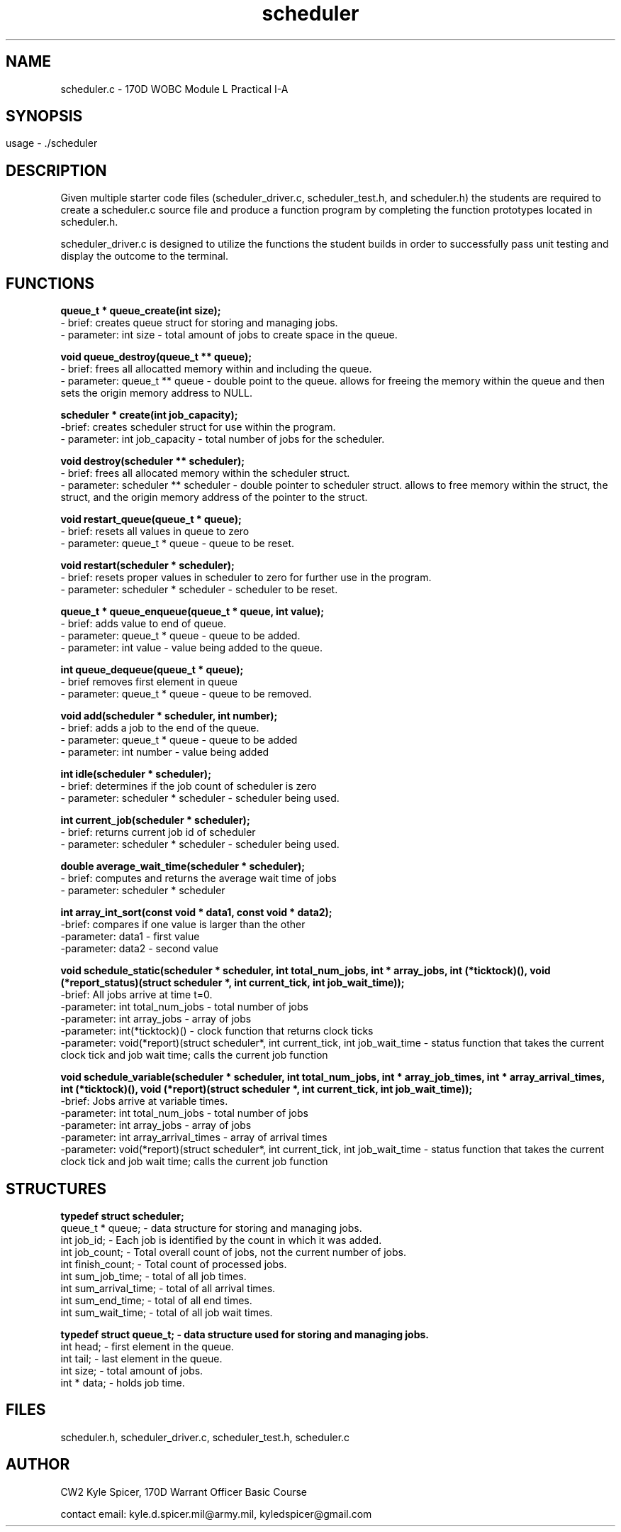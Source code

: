 .TH scheduler 1 "October 2022" "user manual"
.SH NAME
.PP
scheduler.c - 170D WOBC Module L Practical I-A
.SH
.PP
.SH SYNOPSIS
.PP
usage - ./scheduler
.PP
.SH DESCRIPTION
.PP
Given multiple starter code files (scheduler_driver.c, scheduler_test.h, and scheduler.h) the students are required to create a scheduler.c source file and produce a function program by completing the function prototypes located in scheduler.h. 

scheduler_driver.c is designed to utilize the functions the student builds in order to successfully pass unit testing and display the outcome to the terminal. 

.PP
.SH FUNCTIONS
.PP

.B queue_t * queue_create(int size);
    - brief: creates queue struct for storing and managing jobs.
    - parameter: int size - total amount of jobs to create space in the queue.

.B void queue_destroy(queue_t ** queue);
    - brief: frees all allocatted memory within and including the queue.
    - parameter: queue_t ** queue - double point to the queue. allows for freeing the memory within the queue and then sets the origin memory address to NULL.

.B scheduler * create(int job_capacity);
    -brief: creates scheduler struct for use within the program.
    - parameter: int job_capacity - total number of jobs for the scheduler.

.B void destroy(scheduler ** scheduler);
    - brief: frees all allocated memory within the scheduler struct.
    - parameter: scheduler ** scheduler - double pointer to scheduler struct. allows to free memory within the struct, the struct, and the origin memory address of the pointer to the struct.

.B void restart_queue(queue_t * queue);
    - brief: resets all values in queue to zero
    - parameter: queue_t * queue - queue to be reset.

.B void restart(scheduler * scheduler);
    - brief: resets proper values in scheduler to zero for further use in the program.
    - parameter: scheduler * scheduler - scheduler to be reset.

.B queue_t * queue_enqueue(queue_t * queue, int value);
    - brief: adds value to end of queue.
    - parameter: queue_t * queue - queue to be added.
    - parameter: int value - value being added to the queue.

.B int queue_dequeue(queue_t * queue);
    - brief removes first element in queue
    - parameter: queue_t * queue - queue to be removed.

.B void add(scheduler * scheduler, int number);
    - brief: adds a job to the end of the queue.
    - parameter: queue_t * queue - queue to be added
    - parameter: int number - value being added

.B int idle(scheduler * scheduler);
    - brief: determines if the job count of scheduler is zero
    - parameter: scheduler * scheduler - scheduler being used.

.B int current_job(scheduler * scheduler);
    - brief: returns current job id of scheduler
    - parameter: scheduler * scheduler - scheduler being used.

.B double average_wait_time(scheduler * scheduler);
    - brief: computes and returns the average wait time of jobs
    - parameter: scheduler * scheduler

.B int array_int_sort(const void * data1, const void * data2);
    -brief: compares if one value is larger than the other
    -parameter: data1 - first value
    -parameter: data2 - second value

.B void schedule_static(scheduler * scheduler, int total_num_jobs, int * array_jobs, int (*ticktock)(), void (*report_status)(struct scheduler *, int current_tick, int job_wait_time));
    -brief: All jobs arrive at time t=0.
    -parameter: int total_num_jobs - total number of jobs
    -parameter: int array_jobs - array of jobs
    -parameter: int(*ticktock)() - clock function that returns clock ticks
    -parameter: void(*report)(struct scheduler*, int current_tick, int job_wait_time - status function that takes the current clock tick and job wait time; calls the current job function


.B void schedule_variable(scheduler * scheduler, int         total_num_jobs, int * array_job_times, int * array_arrival_times, int (*ticktock)(), void (*report)(struct scheduler *, int current_tick, int job_wait_time));
    -brief: Jobs arrive at variable times.
    -parameter: int total_num_jobs - total number of jobs
    -parameter: int array_jobs - array of jobs
    -parameter: int array_arrival_times - array of arrival times
    -parameter: void(*report)(struct scheduler*, int current_tick, int job_wait_time - status function that takes the current clock tick and job wait time; calls the current job function


.PP
.SH STRUCTURES

.B typedef struct scheduler;
    queue_t * queue; - data structure for storing and managing jobs.
    int job_id; - Each job is identified by the count in which it was added.
    int job_count; - Total overall count of jobs, not the current number of jobs.
    int finish_count; - Total count of processed jobs.
    int sum_job_time; - total of all job times.
    int sum_arrival_time; - total of all arrival times.
    int sum_end_time; - total of all end times.
    int sum_wait_time; - total of all job wait times.

.B typedef struct queue_t; - data structure used for storing and managing jobs.
    int head; - first element in the queue.
    int tail; - last element in the queue.
    int size; - total amount of jobs.
    int * data; - holds job time.

.PP
.SH FILES
scheduler.h, scheduler_driver.c, scheduler_test.h, scheduler.c
.PP
.SH AUTHOR
CW2 Kyle Spicer, 170D Warrant Officer Basic Course

contact email: kyle.d.spicer.mil@army.mil, kyledspicer@gmail.com

